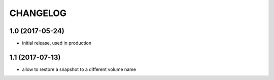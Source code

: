CHANGELOG
=========

1.0 (2017-05-24)
****************

- initial release, used in production

1.1 (2017-07-13)
****************

- allow to restore a snapshot to a different volume name
